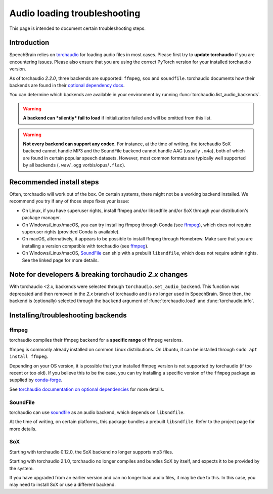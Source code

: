 =============================
Audio loading troubleshooting
=============================

This page is intended to document certain troubleshooting steps.

Introduction
============

SpeechBrain relies on
`torchaudio <https://pytorch.org/audio/stable/index.html>`_
for loading audio files in most cases. Please first try to **update torchaudio**
if you are encountering issues. Please also ensure that you are using the
correct PyTorch version for your installed torchaudio version.

As of torchaudio `2.2.0`, three backends are supported: ``ffmpeg``, ``sox`` and
``soundfile``. torchaudio documents how their backends are found in their
`optional dependency docs <https://pytorch.org/audio/stable/installation.html#optional-dependencies>`_.

You can determine which backends are available in your environment by running
:func:`torchaudio.list_audio_backends`.

.. warning::
    **A backend can *silently* fail to load** if initialization failed and will be
    omitted from this list.

.. warning::
    **Not every backend can support any codec.** For instance, at the time of
    writing, the torchaudio SoX backend cannot handle MP3 and the SoundFile
    backend cannot handle AAC (usually ``.m4a``), both of which are found in
    certain popular speech datasets.  
    However, most common formats are typically well supported by all backends
    (``.wav``/``.ogg`` vorbis/opus/``.flac``).

Recommended install steps
=========================

Often, torchaudio will work out of the box. On certain systems, there might not
be a working backend installed. We recommend you try if any of those steps fixes
your issue:

- On Linux, if you have superuser rights, install ffmpeg and/or libsndfile
  and/or SoX through your distribution's package manager.

- On Windows/Linux/macOS, you can try installing ffmpeg through Conda
  (see `ffmpeg`_), which does not require superuser rights (provided Conda is
  available).

- On macOS, alternatively, it appears to be possible to install ffmpeg through
  Homebrew. Make sure that you are installing a version compatible with
  torchaudio (see `ffmpeg`_).

- On Windows/Linux/macOS, `SoundFile <https://pypi.org/project/soundfile/>`_
  can ship with a prebuilt ``libsndfile``, which does not require admin rights.
  See the linked page for more details.

Note for developers & breaking torchaudio `2.x` changes
=======================================================

With torchaudio `<2.x`, backends were selected through
``torchaudio.set_audio_backend``. This function was deprecated and then
removed in the `2.x` branch of torchaudio and is no longer used in SpeechBrain.
Since then, the backend is (optionally) selected through the ``backend``
argument of :func:`torchaudio.load` and :func:`torchaudio.info`.

Installing/troubleshooting backends
===================================

ffmpeg
------

torchaudio compiles their ffmpeg backend for a **specific range** of ffmpeg
versions.

ffmpeg is commonly already installed on common Linux distributions.  
On Ubuntu, it can be installed through ``sudo apt install ffmpeg``.

Depending on your OS version, it is possible that your installed ffmpeg version
is not supported by torchaudio (if too recent or too old).  
If you believe this to be the case, you can try installing a specific version
of the ``ffmpeg`` package as supplied by
`conda-forge <https://anaconda.org/conda-forge/ffmpeg>`_.

See `torchaudio documentation on optional dependencies <https://pytorch.org/audio/stable/installation.html#optional-dependencies>`_ for more details.

SoundFile
---------

torchaudio can use `soundfile <https://pypi.org/project/soundfile/>`_ as an
audio backend, which depends on ``libsndfile``.

At the time of writing, on certain platforms, this package bundles a prebuilt
``libsndfile``. Refer to the project page for more details.

SoX
---

Starting with torchaudio 0.12.0, the SoX backend no longer supports mp3 files.

Starting with torchaudio 2.1.0, torchaudio no longer compiles and bundles SoX
by itself, and expects it to be provided by the system.

If you have upgraded from an earlier version and can no longer load audio files,
it may be due to this. In this case, you may need to install SoX or use a
different backend.
